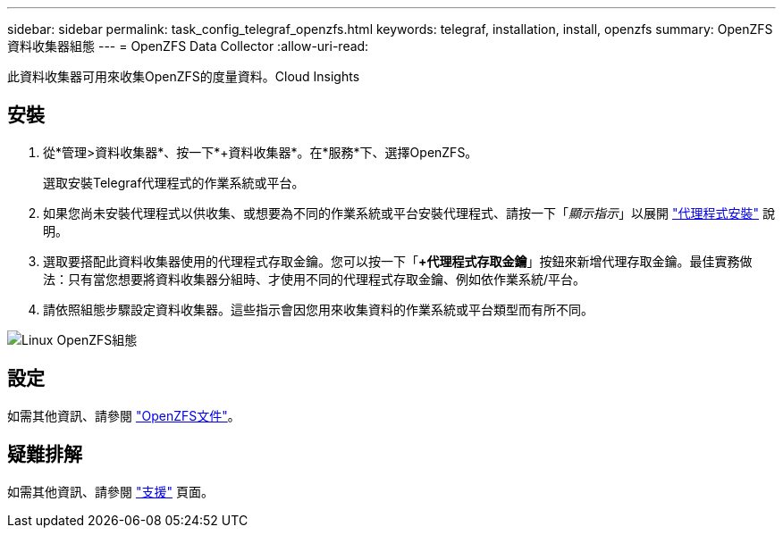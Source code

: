 ---
sidebar: sidebar 
permalink: task_config_telegraf_openzfs.html 
keywords: telegraf, installation, install, openzfs 
summary: OpenZFS資料收集器組態 
---
= OpenZFS Data Collector
:allow-uri-read: 


[role="lead"]
此資料收集器可用來收集OpenZFS的度量資料。Cloud Insights



== 安裝

. 從*管理>資料收集器*、按一下*+資料收集器*。在*服務*下、選擇OpenZFS。
+
選取安裝Telegraf代理程式的作業系統或平台。

. 如果您尚未安裝代理程式以供收集、或想要為不同的作業系統或平台安裝代理程式、請按一下「_顯示指示_」以展開 link:task_config_telegraf_agent.html["代理程式安裝"] 說明。
. 選取要搭配此資料收集器使用的代理程式存取金鑰。您可以按一下「*+代理程式存取金鑰*」按鈕來新增代理存取金鑰。最佳實務做法：只有當您想要將資料收集器分組時、才使用不同的代理程式存取金鑰、例如依作業系統/平台。
. 請依照組態步驟設定資料收集器。這些指示會因您用來收集資料的作業系統或平台類型而有所不同。


image:OpenZFSDCConfigLinux.png["Linux OpenZFS組態"]



== 設定

如需其他資訊、請參閱 link:http://open-zfs.org/wiki/Documentation["OpenZFS文件"]。



== 疑難排解

如需其他資訊、請參閱 link:concept_requesting_support.html["支援"] 頁面。
